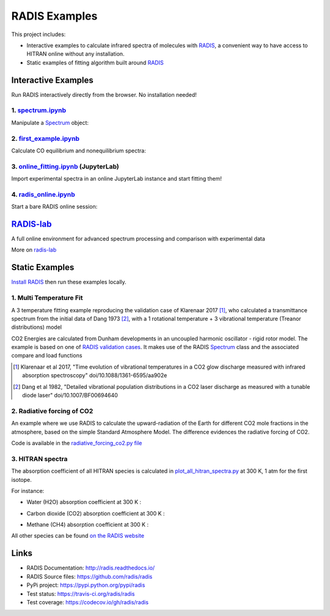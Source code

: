 ==============
RADIS Examples
==============

This project includes:

- Interactive examples to calculate infrared spectra of molecules with `RADIS <http://radis.readthedocs.io/>`__, a convenient way to have access to HITRAN online without any installation. 

- Static examples of fitting algorithm built around `RADIS <http://radis.readthedocs.io/>`__

Interactive Examples
--------------------

Run RADIS interactively directly from the browser. No installation needed!

1. `spectrum.ipynb <spectrum.ipynb>`_
~~~~~~~~~~~~~~~~~~~~~~~~~~~~~~~~~~~~

Manipulate a `Spectrum <http://radis.readthedocs.io/en/latest/source/radis.spectrum.spectrum.html#radis.spectrum.spectrum.Spectrum>`_ object:

.. image:: https://mybinder.org/badge.svg 
    :target: https://mybinder.org/v2/gh/radis/radis-examples/master?filepath=spectrum.ipynb
    :alt: https://mybinder.org/v2/gh/radis/radis-examples/master?filepath=spectrum.ipynb

2. `first_example.ipynb <first_example.ipynb>`_
~~~~~~~~~~~~~~~~~~~~~~~~~~~~~~~~~~~~~~~~~~~~~~~

Calculate CO equilibrium and nonequilibrium spectra:

.. image:: https://mybinder.org/badge.svg 
    :target: https://mybinder.org/v2/gh/radis/radis-examples/master?filepath=first_example.ipynb
    :alt: https://mybinder.org/v2/gh/radis/radis-examples/master?filepath=first_example.ipynb

3. `online_fitting.ipynb <online_fitting/online_fitting.ipynb>`_ (JupyterLab)
~~~~~~~~~~~~~~~~~~~~~~~~~~~~~~~~~~~~~~~~~~~~~~~~~~~~~~~~~~~~~~~~~~~~~~~~~~~~~

Import experimental spectra in an online JupyterLab instance and start fitting them!

.. image:: https://mybinder.org/badge.svg 
    :target: https://mybinder.org/v2/gh/radis/radis-examples/master?urlpath=lab/tree/online_fitting/online_fitting.ipynb
    :alt: https://mybinder.org/v2/gh/radis/radis-examples/master?urlpath=lab/tree/online_fitting/online_fitting.ipynb


4. `radis_online.ipynb <radis_online.ipynb>`_
~~~~~~~~~~~~~~~~~~~~~~~~~~~~~~~~~~~~~~~~~~~~~

Start a bare RADIS online session: 

.. image:: https://mybinder.org/badge.svg 
    :target: https://mybinder.org/v2/gh/radis/radis-examples/master?filepath=radis_online.ipynb
    :alt: https://mybinder.org/v2/gh/radis/radis-examples/master?filepath=radis_online.ipynb


`RADIS-lab <https://github.com/radis/radis-lab>`__
--------------------------------------------------

A full online environment for advanced spectrum processing and comparison with experimental data

.. image:: https://user-images.githubusercontent.com/16088743/103448773-7d8f0200-4c9e-11eb-8bf1-ce3385519b77.png
    :target: https://user-images.githubusercontent.com/16088743/103448773-7d8f0200-4c9e-11eb-8bf1-ce3385519b77.png
    :alt: radis-lab-wip-02-01-21
    
More on `radis-lab <https://github.com/radis/radis-lab>`__
    
.. image:: https://mybinder.org/badge.svg 
    :target: https://mybinder.org/v2/gh/radis/radis-lab/main?urlpath=lab/tree/compare_with_experiment.ipynb
    :alt: https://mybinder.org/v2/gh/radis/radis-lab/main?urlpath=lab/tree/compare_with_experiment.ipynb





Static Examples
---------------

`Install RADIS <https://radis.readthedocs.io/en/latest/install.html#install>`_ 
then run these examples locally. 


1. Multi Temperature Fit
~~~~~~~~~~~~~~~~~~~~~~~~

A 3 temperature fitting example reproducing the validation case of Klarenaar 2017 [1]_, who calculated a transmittance
spectrum from the initial data of Dang 1973 [2]_, with a 1 rotational temperature + 
3 vibrational temperature (Treanor distributions) model 

.. image:: docs/multi-temperature-fit.gif

CO2 Energies are calculated from Dunham developments in an uncoupled harmonic 
oscillator - rigid rotor model. The example is based on one of `RADIS validation cases <https://github.com/radis/radis/tree/master/radis/test/validation>`_. 
It makes use of the RADIS `Spectrum <http://radis.readthedocs.io/en/latest/#the-spectrum-class>`_
class and the associated compare and load functions

.. [1] Klarenaar et al 2017, "Time evolution of vibrational temperatures in a CO2 glow 
       discharge measured with infrared absorption spectroscopy" doi/10.1088/1361-6595/aa902e

.. [2] Dang et al 1982, "Detailed vibrational population distributions in a CO2 laser 
        discharge as measured with a tunable diode laser" doi/10.1007/BF00694640

2. Radiative forcing of CO2 
~~~~~~~~~~~~~~~~~~~~~~~~~~~

An example where we use RADIS to calculate the upward-radiation of the Earth for different CO2 mole fractions 
in the atmosphere, based on the simple Standard Atmosphere Model. The difference evidences the radiative
forcing of CO2. 

.. image:: ex_radiative_forcing_co2/out/atmosphere_co2_column.png

Code is available in the `radiative_forcing_co2.py file <https://github.com/radis/radis-examples/blob/master/ex_radiative_forcing_co2/radiative_forcing_co2.py>`__

3. HITRAN spectra
~~~~~~~~~~~~~~~~~

The absorption coefficient of all HITRAN species is calculated in `plot_all_hitran_spectra.py <https://github.com/radis/radis-examples/blob/master/hitran_spectra/plot_all_hitran_spectra.py>`__ at 300 K, 1 atm for the first isotope.

For instance:

- Water (H2O) absorption coefficient at 300 K :

.. image:: hitran_spectra/out/0%20-%20H2O%20infrared%20spectrum.png
   :width: 600
   :alt: Water H2O infrared absorption coefficient

- Carbon dioxide (CO2) absorption coefficient at 300 K : 

.. image:: hitran_spectra/out/1%20-%20CO2%20infrared%20spectrum.png
   :width: 600
   :alt: Carbon Dioxide CO2 infrared absorption coefficient

- Methane (CH4) absorption coefficient at 300 K : 

.. image:: hitran_spectra/out/5%20-%20CH4%20infrared%20spectrum.png
   :width: 600
   :alt: Methane CH4 infrared absorption coefficient

All other species can be found `on the RADIS website <https://radis.readthedocs.io/en/latest/examples/examples.html#hitran-spectra>`__

Links
-----

- RADIS Documentation: http://radis.readthedocs.io/
- RADIS Source files: https://github.com/radis/radis
- PyPi project: https://pypi.python.org/pypi/radis
- Test status: https://travis-ci.org/radis/radis
- Test coverage: https://codecov.io/gh/radis/radis


